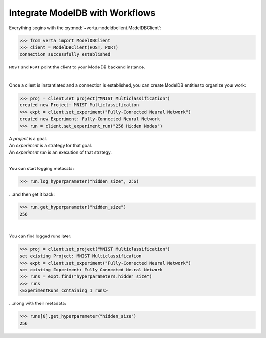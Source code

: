 Integrate **ModelDB** with Workflows
====================================

Everything begins with the :py:mod:`~verta.modeldbclient.ModelDBClient`:

.. code-block:: python

    >>> from verta import ModelDBClient
    >>> client = ModelDBClient(HOST, PORT)
    connection successfully established

``HOST`` and ``PORT`` point the client to your ModelDB backend instance.

|

Once a client is instantiated and a connection is established, you can create ModelDB entities to
organize your work:

.. code-block:: python

    >>> proj = client.set_project("MNIST Multiclassification")
    created new Project: MNIST Multiclassification
    >>> expt = client.set_experiment("Fully-Connected Neural Network")
    created new Experiment: Fully-Connected Neural Network
    >>> run = client.set_experiment_run("256 Hidden Nodes")

| A *project* is a goal.
| An *experiment* is a strategy for that goal.
| An *experiment run* is an execution of that strategy.

|

You can start logging metadata:

.. code-block:: python

    >>> run.log_hyperparameter("hidden_size", 256)

...and then get it back:

.. code-block:: python

    >>> run.get_hyperparameter("hidden_size")
    256

|

You can find logged runs later:

.. code-block:: python

    >>> proj = client.set_project("MNIST Multiclassification")
    set existing Project: MNIST Multiclassification
    >>> expt = client.set_experiment("Fully-Connected Neural Network")
    set existing Experiment: Fully-Connected Neural Network
    >>> runs = expt.find("hyperparameters.hidden_size")
    >>> runs
    <ExperimentRuns containing 1 runs>

...along with their metadata:

.. code-block:: python

    >>> runs[0].get_hyperparameter("hidden_size")
    256
